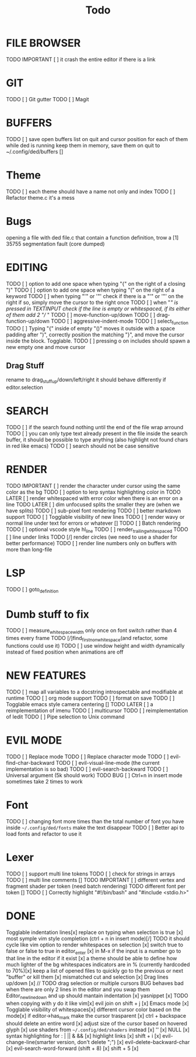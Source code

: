 
#+title: Todo
* FILE BROWSER
TODO IMPORTANT [ ] it crash the entire editor if there is a link

* GIT
TODO [ ] Git gutter
TODO [ ] Magit

* BUFFERS
TODO [ ] save open buffers list on quit and cursor position for each of them 
while ded is running keep them in memory, save them on quit to ~/.config/ded/buffers []

* Theme
TODO [ ] each theme should have a name not only and index
TODO [ ] Refactor theme.c it's a mess
* Bugs
opening a file with ded file.c that contain a
function definition, trow a [1] 35755 segmentation fault (core dumped)

* EDITING
TODO [ ] option to add one space when typing "{" on the right of a closing ")"
TODO [ ] option to add one space when typing "(" on the right of a keyword
TODO [ ] when typing "'" or '"' check if there is a "'" or '"' on the right if so, simply move the cursor to the right once
TODO [ ] when "/" is pressed in TEXTINPUT check if the line is empty or whitespaced, if its either of them add 2 "// "
TODO [ ] move-function-up/down
TODO [ ] drag-function-up/down
TODO [ ] aggressive-indent-mode
TODO [ ] select_function
TODO [ ] Typing "{" inside of empty "()" moves it outside with a space padding after ")",
correctly position the  matching "}", and move the cursor inside the block. Togglable.
TODO [ ] pressing o on includes should spawn a new empty one and move cursor
** Drag Stuff
rename to drag_stuff_up/down/left/right
it should behave differently if editor.selection

* SEARCH
TODO [ ] if the search found nothing until the end of the file wrap arround
TODO [ ] you can only type text already present in the file
inside the search buffer, it should be possible to type anything
(also highlight not found chars in red like emacs)
TODO [ ] search should not be case sensitive

* RENDER
TODO IMPORTANT [ ] render the character under cursor using the same color as the bg
TODO [ ] option to lerp syntax highlighting color in
TODO LATER [ ] render whitespaced with error color when there is an error on a line
TODO LATER [ ] dim unfocused splits the smaller they are (when we have splits)
TODO [ ] sub-pixel font rendering
TODO [ ] better markdown support
TODO [ ] Togglable visibility of new lines
TODO [ ] render wavy or normal line under text for errors or whatever []
TODO [ ] Batch rendering
TODO [ ] optional vscode style hl_line
TODO [ ] render_trailing_whitespaced
TODO [ ] line under links
TODO [/] render circles (we need to use a shader for better performance)
TODO [ ] render line numbers only on buffers with more than long-file

* LSP
TODO [ ] goto_definition

* Dumb stuff to fix
TODO [ ] measure_whitespace_width only once on font switch rather than 4 times every frame
TODO [/]find_first_non_whitespace(and refactor, some functions could use it)
TODO [ ] use window height and width dynamically instead of fixed position when animations are off

* NEW FEATURES
TODO [ ] map all variables to a docstring introspectable and modifiable at runtime
TODO [ ] org mode support
TODO [ ] format on save
TODO [ ] Togglable emacs style camera centering []
TODO LATER [ ] a reimplementation of imenu
TODO [ ] multicursor
TODO [ ] reimplementation of Iedit
TODO [ ] Pipe selection to Unix command

* EVIL MODE
TODO [ ] Replace mode
TODO [ ] Replace character mode
TODO [ ] evil-find-char-backward
TODO [ ] evil-visual-line-mode (the current implementation is so bad)
TODO [ ] evil-search-backward
TODO [ ] Universal argument (5k should work)
TODO BUG [ ] Ctrl+n in insert mode sometimes take 2 times to work

* Font
TODO [ ] changing font more times than the total number of font you have inside =~/.config/ded/fonts= make the text disappear
TODO [ ] Better api to load fonts and refactor to use it 
* Lexer
TODO [ ] support multi line tokens
TODO [ ] check for strings in arrays
TODO [ ] multi line comments []
TODO IMPORTANT [ ] different vertex and fragment shader per token (need batch rendering)
TODO different font per token []
TODO [ ] Correctly highlight "#!/bin/bash" and "#include <stdio.h>"

* DONE
Togglable indentation lines[x]
replace on typing when selection is true [x]
most symple vim style completion (ctrl + n in insert mode)[/] TODO it should cycle like vim
option to render whitespaces on selection [x]
switch true to false or false to true in editor_enter [x]
in M-x if the input is a number
go to that line in the editor if it exist [x]
a theme should be able to define how much lighter of the bg
whitespaces indicators are in % (currently hardcoded to 70%)[x]
keep a list of opened files to quickly
go to the previous or next "buffer" or kill them [x]
mismatched cut and selection [x]
Drag lines up/down [x] // TODO drag selection or multiple cursors BUG behaves bad when there are only 2 lines in the editor and you swap them
Editor_new_line_down and up should mantain indentation [x]
yasnippet [x] TODO
when copying with y do it like vim[x]
evil join on shift + j [x]
Emacs mode [x]
Togglable visibility of whitespaces[x]
different cursor color based on the mode[x]
if editor->has_mark make the cursor trasparent [x]
ctrl + backspace should delete an entire word [x]
adjust size of the cursor based on hovered glyph [x]
use shaders from =~/.config/ded/shaders= instead [x]
'' [x]
NULL [x]
syntax highlighting for : | || & && [x]
highlight links [x]
shift + i [x]
evil-change-line(smarter version, don't delete ";") [x]
evil-delete-backward-char [x]
evil-search-word-forward (shift + 8) [x]
shift + 5 [x]
